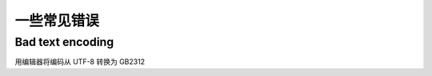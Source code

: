 =====================
一些常见错误
=====================


.. post:: 2023-02-20 22:06:49
  :tags: windows, windows执行文件打包, nsis
  :category: 操作系统
  :author: YanQue
  :location: CD
  :language: zh-cn


Bad text encoding
======================

用编辑器将编码从 UTF-8 转换为 GB2312





